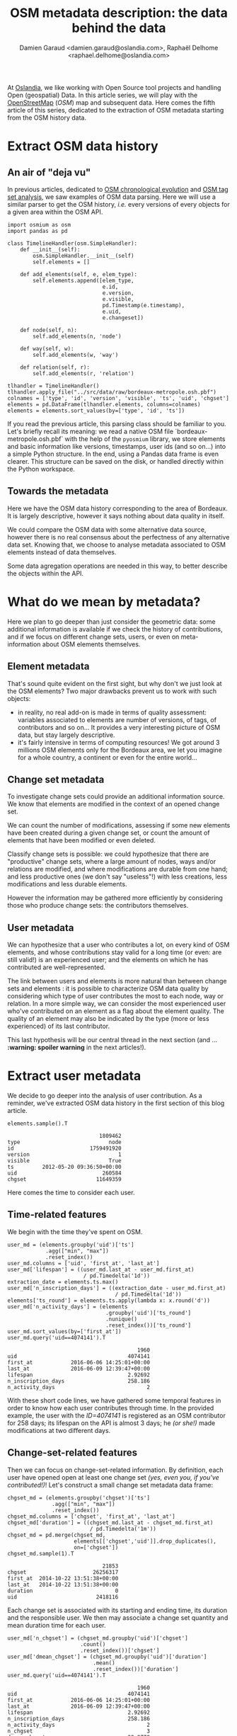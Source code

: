 #+TITLE: OSM metadata description: the data behind the data
#+AUTHOR: Damien Garaud <damien.garaud@oslandia.com>, Raphaël Delhome <raphael.delhome@oslandia.com>

# Common introduction for articles of the OSM-data-quality series
At [[http://oslandia.com/][Oslandia]], we like working with Open Source tool projects and handling Open
(geospatial) Data. In this article series, we will play with the [[https://www.openstreetmap.org/][OpenStreetMap]]
(/OSM/) map and subsequent data. Here comes the fifth article of this series,
dedicated to the extraction of OSM metadata starting from the OSM history data.

* Extract OSM data history

** An air of "deja vu"

In previous articles, dedicated to [[http://oslandia.com/en/2017/07/03/openstreetmap-data-analysis-how-to-parse-the-data-with-python/][OSM chronological evolution]] and [[http://oslandia.com/en/2017/07/10/osm-tag-genome-how-are-osm-objects-tagged/][OSM tag set
analysis]], we saw examples of OSM data parsing. Here we will use a similar
parser to get the OSM history, /i.e./ every versions of every objects for a
given area within the OSM API.

#+BEGIN_SRC ipython :session osm :exports both
  import osmium as osm
  import pandas as pd

  class TimelineHandler(osm.SimpleHandler):
      def __init__(self):
          osm.SimpleHandler.__init__(self)
          self.elements = []

      def add_elements(self, e, elem_type):
          self.elements.append([elem_type,
                                e.id,
                                e.version,
                                e.visible,
                                pd.Timestamp(e.timestamp),
                                e.uid,
                                e.changeset])

      def node(self, n):
          self.add_elements(n, 'node')

      def way(self, w):
          self.add_elements(w, 'way')

      def relation(self, r):
          self.add_elements(r, 'relation')

  tlhandler = TimelineHandler()
  tlhandler.apply_file("../src/data/raw/bordeaux-metropole.osh.pbf")
  colnames = ['type', 'id', 'version', 'visible', 'ts', 'uid', 'chgset']
  elements = pd.DataFrame(tlhandler.elements, columns=colnames)
  elements = elements.sort_values(by=['type', 'id', 'ts'])
#+END_SRC

#+RESULTS:

If you read the previous article, this parsing class should be familiar to
you. Let's briefly recall its meaning: we read a native OSM file
`bordeaux-metropole.osh.pbf` with the help of the =pyosmium= library, we store
elements and basic information like versions, timestamps, user ids (and so
on...) into a simple Python structure. In the end, using a Pandas data frame is
even clearer. This structure can be saved on the disk, or handled directly
within the Python workspace.

** Towards the metadata

Here we have the OSM data history corresponding to the area of Bordeaux. It is
largely descriptive, however it says nothing about data quality in itself.

We could compare the OSM data with some alternative data source, however there
is no real consensus about the perfectness of any alternative data set. Knowing
that, we choose to analyse metadata associated to OSM elements instead of data
themselves.

Some data agregation operations are needed in this way, to better describe the
objects within the API.

* What do we mean by metadata?

Here we plan to go deeper than just consider the geometric data: some
additional information is available if we check the history of contributions,
and if we focus on different change sets, users, or even on meta-information
about OSM elements themselves.

** Element metadata

That's sound quite evident on the first sight, but why don't we just look at
the OSM elements? Two major drawbacks prevent us to work with such objects:

- in reality, no real add-on is made in terms of quality assessment: variables
  associated to elements are number of versions, of tags, of contributors and
  so on... It provides a very interesting picture of OSM data, but stay largely
  descriptive.
- it's fairly intensive in terms of computing resources! We got around 3
  millions OSM elements only for the Bordeaux area, we let you imagine for a
  whole country, a continent or even for the entire world...

** Change set metadata

To investigate change sets could provide an additional information source. We
know that elements are modified in the context of an opened change set.

We can count the number of modifications, assessing if some new elements have
been created during a given change set, or count the amount of elements that
have been modified or even deleted.

Classify change sets is possible: we could hypothesize that there are
"productive" change sets, where a large amount of nodes, ways and/or relations
are modified, and where modifications are durable from one hand; and less
productive ones (we don't say "useless"!) with less creations, less
modifications and less durable elements.

However the information may be gathered more efficiently by considering those
who produce change sets: the contributors themselves.

** User metadata

We can hypothesize that a user who contributes a lot, on every kind of OSM
elements, and whose contributions stay valid for a long time (or even: are
still valid!) is an experienced user; and the elements on which he has
contributed are well-represented.

The link between users and elements is more natural than between change sets
and elements : it is possible to characterize OSM data quality by considering
which type of user contributes the most to each node, way or relation. In a
more simple way, we can consider the most experienced user who've contributed
on an element as a flag about the element quality. The quality of an element
may also be indicated by the type (more or less experienced) of its last
contributor.

This last hypothesis will be our central thread in the next section (and
... *:warning: spoiler warning* in the next articles!).

* Extract user metadata

We decide to go deeper into the analysis of user contribution. As a reminder,
we've extracted OSM data history in the first section of this blog article.

#+BEGIN_SRC ipython :session osm :exports both
   elements.sample().T
#+END_SRC

#+RESULTS:
#+begin_example
                             1809462
type                            node
id                        1759491920
version                            1
visible                         True
ts         2012-05-20 09:36:50+00:00
uid                           260584
chgset                      11649359
#+end_example

Here comes the time to consider each user.

** Time-related features

We begin with the time they've spent on OSM.

#+BEGIN_SRC ipython :session osm :exports both
    user_md = (elements.groupby('uid')['ts']
                .agg(["min", "max"])
                .reset_index())
    user_md.columns = ['uid', 'first_at', 'last_at']
    user_md['lifespan'] = ((user_md.last_at - user_md.first_at)
                            / pd.Timedelta('1d'))
    extraction_date = elements.ts.max()
    user_md['n_inscription_days'] = ((extraction_date - user_md.first_at)
                                      / pd.Timedelta('1d'))
    elements['ts_round'] = elements.ts.apply(lambda x: x.round('d'))
    user_md['n_activity_days'] = (elements
                                   .groupby('uid')['ts_round']
                                   .nunique()
                                   .reset_index())['ts_round']
    user_md.sort_values(by=['first_at'])
    user_md.query('uid==4074141').T
#+END_SRC

#+RESULTS:
:                                          1960
: uid                                   4074141
: first_at            2016-06-06 14:25:01+00:00
: last_at             2016-06-09 12:39:47+00:00
: lifespan                              2.92692
: n_inscription_days                    258.186
: n_activity_days                             2

With these short code lines, we have gathered some temporal features in order
to know how each user contributes through time. In the provided example, the
user with the /ID=4074141/ is registered as an OSM contributor for 258 days;
its lifespan on the API is almost 3 days; he /(or she!)/ made modifications at
two different days.

** Change-set-related features

Then we can focus on change-set-related information. By definition, each user
have opened open at least one change set /(yes, even you, if you've
contributed!)/! Let's construct a small change set metadata data frame:

#+BEGIN_SRC ipython :session osm :exports both
  chgset_md = (elements.groupby('chgset')['ts']
                .agg(["min", "max"])
                .reset_index())
  chgset_md.columns = ['chgset', 'first_at', 'last_at']
  chgset_md['duration'] = ((chgset_md.last_at - chgset_md.first_at)
                            / pd.Timedelta('1m'))
  chgset_md = pd.merge(chgset_md,
                       elements[['chgset','uid']].drop_duplicates(),
                       on=['chgset'])
  chgset_md.sample(1).T
#+END_SRC

#+RESULTS:
:                               21853
: chgset                     26256317
: first_at  2014-10-22 13:51:38+00:00
: last_at   2014-10-22 13:51:38+00:00
: duration                          0
: uid                         2418116

Each change set is associated with its starting and ending time, its duration
and the responsible user. We then may associate a change set quantity and mean
duration time for each user.

#+BEGIN_SRC ipython :session osm :exports both
  user_md['n_chgset'] = (chgset_md.groupby('uid')['chgset']
                         .count()
                         .reset_index())['chgset']
  user_md['dmean_chgset'] = (chgset_md.groupby('uid')['duration']
                             .mean()
                             .reset_index())['duration']
  user_md.query('uid==4074141').T
#+END_SRC

#+RESULTS:
:                                          1960
: uid                                   4074141
: first_at            2016-06-06 14:25:01+00:00
: last_at             2016-06-09 12:39:47+00:00
: lifespan                              2.92692
: n_inscription_days                    258.186
: n_activity_days                             2
: n_chgset                                    3
: dmean_chgset                          22.2778

Wow, there are some new interesting information there: we know that user
4074141 had produced three change sets during its lifespan, and the mean
duration of these change sets is around 22 minutes.

** Contribution intensity

Then we observed on some preliminary observation that some users were so
productive that they modify some elements several times; a typical bot-like
behavior if this amount is large, or a simple auto-corrections? We can add this
information as follows:

#+BEGIN_SRC ipython :session osm :exports both
    contrib_byelem = (elements.groupby(['type', 'id', 'uid'])['version']
                      .count()
                      .reset_index())
    user_md['nmean_modif_byelem'] = (contrib_byelem.groupby('uid')['version']
                                     .mean()
                                     .reset_index())['version']
    user_md.query('uid==4074141').T
#+END_SRC

#+RESULTS:
#+begin_example
                                         1960
uid                                   4074141
first_at            2016-06-06 14:25:01+00:00
last_at             2016-06-09 12:39:47+00:00
lifespan                              2.92692
n_inscription_days                    258.186
n_activity_days                             2
n_chgset                                    3
dmean_chgset                          22.2778
nmean_modif_byelem                    2.94061
#+end_example

Oh-oh... Our nice user 4074141 seems to modify each OSM elements almost three
times. That's quite few to conclude to its bot nature, however he seems quite
unsure about his contribution...

** Element-related features

In order to characterize how the user contributes, a lot of additional features
are still missing. The most important ones are related to the amount of
modifications.

#+BEGIN_SRC ipython :session osm :exports both
    newfeature = (elements.groupby(['uid'])['id']
                  .count()
                  .reset_index()
                  .fillna(0))
    newfeature.columns = ['uid', "n_total_modif"]
    user_md = pd.merge(user_md, newfeature, on='uid', how="outer").fillna(0)
    newfeature = (elements.query('type=="node"').groupby(['uid'])['id']
                  .count()
                  .reset_index()
                  .fillna(0))
    newfeature.columns = ['uid', "n_total_modif_node"]
    user_md = pd.merge(user_md, newfeature, on='uid', how="outer").fillna(0)
    newfeature = (elements.query('type=="way"').groupby(['uid'])['id']
                  .count()
                  .reset_index()
                  .fillna(0))
    newfeature.columns = ['uid', "n_total_modif_way"]
    user_md = pd.merge(user_md, newfeature, on='uid', how="outer").fillna(0)
    newfeature = (elements.query('type=="relation"').groupby(['uid'])['id']
                  .count()
                  .reset_index()
                  .fillna(0))
    newfeature.columns = ['uid', "n_total_modif_relation"]
    user_md = pd.merge(user_md, newfeature, on='uid', how="outer").fillna(0)

    user_md.query('uid==4074141').T
#+END_SRC

#+RESULTS:
#+begin_example
                                             1960
uid                                       4074141
first_at                2016-06-06 14:25:01+00:00
last_at                 2016-06-09 12:39:47+00:00
lifespan                                  2.92692
n_inscription_days                        258.186
n_activity_days                                 2
n_chgset                                        3
dmean_chgset                              22.2778
nmean_modif_byelem                        2.94061
n_total_modif                                1832
n_total_modif_node                           1783
n_total_modif_way                              46
n_total_modif_relation                          3
#+end_example

Ok! This user is very active to map the Bordeaux area! He proposed 1832
modifications, amongst which 1783, 46 and 3 were respectively dedicated to
nodes, ways and relations. However the amount of modificated elements should be
smaller, as this user made several contributions per element, on average...

The number of modifications can be described even more finely! Why don't we
consider if modifications are still valid, or if other modifications arise
after the user action? What about elements that have been deleted since
(we consider than working on a useless element is not so valuable for the API)?

** Modification-related features

Ok, so it is possible, however we need associating a little bit more features
to OSM elements. Is the current version an initialization of the object? Is it
the up-to-date version? Will it be corrected (by an alternative user or the
current user himself?)

#+BEGIN_SRC ipython :session osm :exports both
    import numpy as np

    osmelem_versioning = (elements.groupby(['type', 'id'])['version']
                .agg(["first", "last"])
                .reset_index())
    osmelem_versioning.columns = ['type', 'id', 'vmin', 'vmax']

    elements = pd.merge(elements, osmelem_versioning, on=['type','id'])
    elements['init'] = elements.version == elements.vmin
    elements['up_to_date'] = elements.version == elements.vmax
    elements['willbe_corr'] = np.logical_and(elements.id.diff(-1)==0,
                                              elements.uid.diff(-1)!=0)
    elements['willbe_autocorr'] = np.logical_and(elements.id.diff(-1)==0,
                                                     elements.uid
                                                     .diff(-1)==0)

    elements.query("id==1751399951").T
#+END_SRC

#+RESULTS:

Here is a short example of new enriched element definition: now we know that
the node of ID 1751399951 has only one version, so this version of course
corresponds to its initialization and is up-to-date. As there is no second
version (until the extraction date!), the element is not (auto-)corrected
yet. These features help to describe more precisely the user contributions:

#+BEGIN_SRC ipython :session osm :exports both
def create_count_features(metadata, element_type, data, grp_feat, res_feat, feature_suffix):
    feature_name = 'n_'+ element_type + '_modif' + feature_suffix
    newfeature = (data.groupby([grp_feat])[res_feat]
                  .count()
                  .reset_index()
                  .fillna(0))
    newfeature.columns = [grp_feat, feature_name]
    metadata = pd.merge(metadata, newfeature, on=grp_feat, how="outer").fillna(0)
    return metadata

def extract_modif_features(metadata, data, element_type):
    typed_data = data.query('type==@element_type')
    metadata = create_count_features(metadata, element_type, typed_data,
                               'uid', 'id', '')
    metadata = create_count_features(metadata, element_type,
                               typed_data.query("init"),
                               'uid', 'id', "_cr")
    metadata = create_count_features(metadata, element_type,
                               typed_data.query("not init and visible"),
                               'uid', 'id', "_imp")
    metadata = create_count_features(metadata, element_type,
                               typed_data.query("not init and not visible"),
                               'uid', 'id', "_del")
    metadata = create_count_features(metadata, element_type,
                               typed_data.query("up_to_date"),
                               'uid', 'id', "_utd")
    metadata = create_count_features(metadata, element_type,
                               typed_data.query("willbe_corr"),
                               'uid', 'id', "_cor")
    metadata = create_count_features(metadata, element_type,
                               typed_data.query("willbe_autocorr"),
                               'uid', 'id', "_autocor")
    return metadata

user_md = extract_modif_features(user_md, elements, 'node')
user_md = extract_modif_features(user_md, elements, 'way')
user_md = extract_modif_features(user_md, elements, 'relation')
user_md = user_md.set_index('uid')
user_md.query("uid==4074141").T
#+END_SRC

#+RESULTS:
#+begin_example
uid                                         4074141
first_at                  2016-06-06 14:25:01+00:00
last_at                   2016-06-09 12:39:47+00:00
lifespan                                    2.92692
n_inscription_days                          258.186
n_activity_days                                   2
n_chgset                                          3
dmean_chgset                                22.2778
nmean_modif_byelem                          2.94061
n_total_modif                                  1832
n_total_modif_node                             1783
n_total_modif_way                                46
n_total_modif_relation                            3
n_node_modif                                   1783
n_node_modif_cr                                   0
n_node_modif_imp                               1783
n_node_modif_del                                  0
n_node_modif_utd                                  0
n_node_modif_cor                                598
n_node_modif_autocor                           1185
n_way_modif                                      46
n_way_modif_cr                                    0
n_way_modif_imp                                  46
n_way_modif_del                                   0
n_way_modif_utd                                   0
n_way_modif_cor                                  23
n_way_modif_autocor                              23
n_relation_modif                                  3
n_relation_modif_cr                               0
n_relation_modif_imp                              3
n_relation_modif_del                              0
n_relation_modif_utd                              0
n_relation_modif_cor                              2
n_relation_modif_autocor                          1
#+end_example

That's a complete picture of the 4074141 user contribution, isn't it? Amongst
the 1783 modifications on node, there are...1783 improvements (so, no creation,
no deletion). 598 of these modifications have been corrected by other users,
and 1185 of them refer to auto-corrections; but no node modification result in
up-to-date node! We can draw a comparable picture for ways and relations. As a
result, we have identified a user that contributes a lot to improve OSM
elements; however his contributions are never enough to complete the element
representation.

By considering every single user that has contributed on a given area, we can
easily imagine that some groups could arise.

* Conclusion

In this new blog post, we have presented some generic information about OSM
contribution history. We've seen that user metadata can be easily built by some
agregation operations starting from OSM data history. We have proposed a bunch
of features to characterize as well as possible the way people contributes to
OSM. Of course a lot of other variables can be designed. We encourage you to
think about it if interested by the topic!

In the next blog post, we will see how to use this new information to group OSM
users, with the help of some machine learning well-known procedures.
